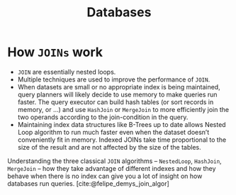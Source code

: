 :PROPERTIES:
:ID:       e328eb8f-8c87-4406-b1ad-00cb7679d548
:END:
#+title: Databases
#+hugo_tags: database

* How ~JOINs~ work

- ~JOIN~ are essentially nested loops.
- Multiple techniques are used to improve the performance of ~JOIN~.
- When datasets are small or no appropriate index is being maintained,
  query planners will likely decide to use memory to make queries run
  faster. The query executor can build hash tables (or sort records in
  memory, or ...) and use ~HashJoin~ or ~MergeJoin~ to more efficiently join
  the two operands according to the join-condition in the query.
- Maintaining index data structures like B-Trees up to date allows
  Nested Loop algorithm to run much faster even when the dataset
  doesn’t conveniently fit in memory. Indexed JOINs take time
  proportional to the size of the result and are not affected by the
  size of the tables.

Understanding the three classical ~JOIN~ algorithms – ~NestedLoop~,
~HashJoin~, ~MergeJoin~ – how they take advantage of different indexes and
how they behave when there is no index can give you a lot of insight
on how databases run queries. [cite:@felipe_demys_join_algor]
